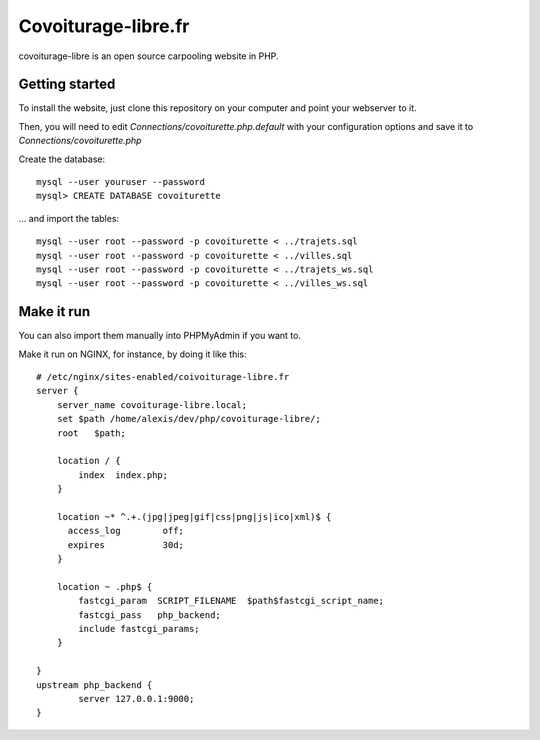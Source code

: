 Covoiturage-libre.fr
####################

covoiturage-libre is an open source carpooling website in PHP.

Getting started
===============

To install the website, just clone this repository on your computer and point
your webserver to it.

Then, you will need to edit `Connections/covoiturette.php.default` with your
configuration options and save it to `Connections/covoiturette.php`

Create the database::

    mysql --user youruser --password
    mysql> CREATE DATABASE covoiturette

... and import the tables::

    mysql --user root --password -p covoiturette < ../trajets.sql
    mysql --user root --password -p covoiturette < ../villes.sql
    mysql --user root --password -p covoiturette < ../trajets_ws.sql
    mysql --user root --password -p covoiturette < ../villes_ws.sql

Make it run
===========

You can also import them manually into PHPMyAdmin if you want to.

Make it run on NGINX, for instance, by doing it like this::

    # /etc/nginx/sites-enabled/coivoiturage-libre.fr 
    server {
        server_name covoiturage-libre.local;
        set $path /home/alexis/dev/php/covoiturage-libre/;
        root   $path;

        location / {
            index  index.php;
        }

        location ~* ^.+.(jpg|jpeg|gif|css|png|js|ico|xml)$ {
          access_log        off;
          expires           30d;
        }

        location ~ .php$ {
            fastcgi_param  SCRIPT_FILENAME  $path$fastcgi_script_name;
            fastcgi_pass   php_backend;
            include fastcgi_params;
        }

    }
    upstream php_backend {
            server 127.0.0.1:9000;
    }
